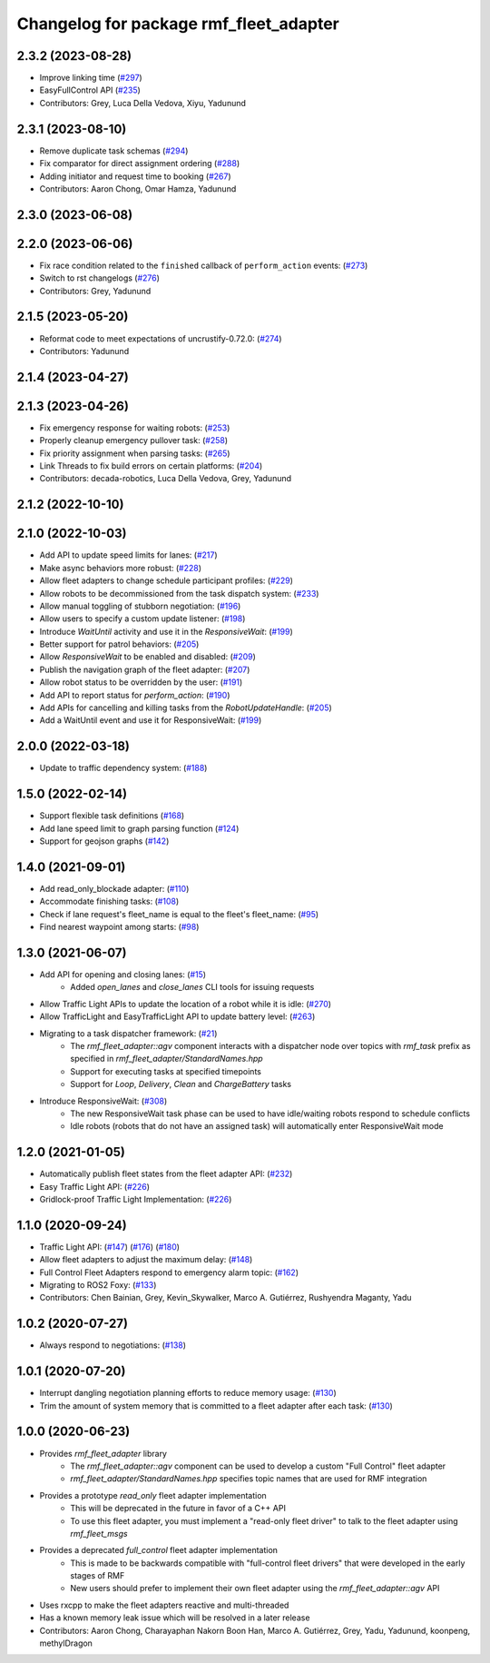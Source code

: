 ^^^^^^^^^^^^^^^^^^^^^^^^^^^^^^^^^^^^^^^
Changelog for package rmf_fleet_adapter
^^^^^^^^^^^^^^^^^^^^^^^^^^^^^^^^^^^^^^^

2.3.2 (2023-08-28)
------------------
* Improve linking time (`#297 <https://github.com/open-rmf/rmf_ros2/pull/297>`_)
* EasyFullControl API (`#235 <https://github.com/open-rmf/rmf_ros2/pull/235>`_)
* Contributors: Grey, Luca Della Vedova, Xiyu, Yadunund

2.3.1 (2023-08-10)
------------------
* Remove duplicate task schemas (`#294 <https://github.com/open-rmf/rmf_ros2/pull/294>`_)
* Fix comparator for direct assignment ordering (`#288 <https://github.com/open-rmf/rmf_ros2/pull/288>`_)
* Adding initiator and request time to booking (`#267 <https://github.com/open-rmf/rmf_ros2/pull/267>`_)
* Contributors: Aaron Chong, Omar Hamza, Yadunund

2.3.0 (2023-06-08)
------------------

2.2.0 (2023-06-06)
------------------
* Fix race condition related to the ``finished`` callback of ``perform_action`` events: (`#273 <https://github.com/open-rmf/rmf_ros2/pull/273>`_)
* Switch to rst changelogs (`#276 <https://github.com/open-rmf/rmf_ros2/pull/276>`_)
* Contributors: Grey, Yadunund

2.1.5 (2023-05-20)
------------------
* Reformat code to meet expectations of uncrustify-0.72.0: (`#274 <https://github.com/open-rmf/rmf_ros2/pull/274>`_)
* Contributors: Yadunund

2.1.4 (2023-04-27)
------------------

2.1.3 (2023-04-26)
------------------
* Fix emergency response for waiting robots: (`#253 <https://github.com/open-rmf/rmf_ros2/pull/253>`_)
* Properly cleanup emergency pullover task: (`#258 <https://github.com/open-rmf/rmf_ros2/pull/258>`_)
* Fix priority assignment when parsing tasks: (`#265 <https://github.com/open-rmf/rmf_ros2/pull/265>`_)
* Link Threads to fix build errors on certain platforms: (`#204 <https://github.com/open-rmf/rmf_ros2/pull/204>`_)
* Contributors: decada-robotics, Luca Della Vedova, Grey, Yadunund

2.1.2 (2022-10-10)
------------------

2.1.0 (2022-10-03)
------------------
* Add API to update speed limits for lanes: (`#217 <https://github.com/open-rmf/rmf_ros2/pull/217>`_)
* Make async behaviors more robust: (`#228 <https://github.com/open-rmf/rmf_ros2/pull/228>`_)
* Allow fleet adapters to change schedule participant profiles: (`#229 <https://github.com/open-rmf/rmf_ros2/pull/229>`_)
* Allow robots to be decommissioned from the task dispatch system: (`#233 <https://github.com/open-rmf/rmf_ros2/pull/233>`_)
* Allow manual toggling of stubborn negotiation: (`#196 <https://github.com/open-rmf/rmf_ros2/pull/196>`_)
* Allow users to specify a custom update listener: (`#198 <https://github.com/open-rmf/rmf_ros2/pull/198>`_)
* Introduce `WaitUntil` activity and use it in the `ResponsiveWait`: (`#199 <https://github.com/open-rmf/rmf_ros2/pull/199>`_)
* Better support for patrol behaviors: (`#205 <https://github.com/open-rmf/rmf_ros2/pull/205>`_)
* Allow `ResponsiveWait` to be enabled and disabled: (`#209 <https://github.com/open-rmf/rmf_ros2/pull/209>`_)
* Publish the navigation graph of the fleet adapter: (`#207 <https://github.com/open-rmf/rmf_ros2/pull/207>`_)
* Allow robot status to be overridden by the user: (`#191 <https://github.com/open-rmf/rmf_ros2/pull/191>`_)
* Add API to report status for `perform_action`: (`#190 <https://github.com/open-rmf/rmf_ros2/pull/190>`_)
* Add APIs for cancelling and killing tasks from the `RobotUpdateHandle`: (`#205 <https://github.com/open-rmf/rmf_ros2/pull/205>`_)
* Add a WaitUntil event and use it for ResponsiveWait: (`#199 <https://github.com/open-rmf/rmf_ros2/pull/199>`_)

2.0.0 (2022-03-18)
------------------
* Update to traffic dependency system: (`#188 <https://github.com/open-rmf/rmf_ros2/pull/188>`_)

1.5.0 (2022-02-14)
------------------
* Support flexible task definitions (`#168 <https://github.com/open-rmf/rmf_ros2/pull/168>`_)
* Add lane speed limit to graph parsing function (`#124 <https://github.com/open-rmf/rmf_ros2/pull/124>`_)
* Support for geojson graphs (`#142 <https://github.com/open-rmf/rmf_ros2/pull/142>`_)

1.4.0 (2021-09-01)
------------------
* Add read_only_blockade adapter: (`#110 <https://github.com/open-rmf/rmf_ros2/pull/110>`_)
* Accommodate finishing tasks: (`#108 <https://github.com/open-rmf/rmf_ros2/pull/109>`_)
* Check if lane request's fleet_name is equal to the fleet's fleet_name: (`#95 <https://github.com/open-rmf/rmf_ros2/pull/95>`_)
* Find nearest waypoint among starts: (`#98 <https://github.com/open-rmf/rmf_ros2/pull/98>`_)

1.3.0 (2021-06-07)
------------------
* Add API for opening and closing lanes: (`#15 <https://github.com/open-rmf/rmf_ros2/pull/15>`_)
    * Added `open_lanes` and `close_lanes` CLI tools for issuing requests
* Allow Traffic Light APIs to update the location of a robot while it is idle: (`#270 <https://github.com/osrf/rmf_core/pull/270>`_)
* Allow TrafficLight and EasyTrafficLight API to update battery level: (`#263 <https://github.com/osrf/rmf_core/pull/263>`_)
* Migrating to a task dispatcher framework: (`#21 <https://github.com/osrf/rmf_core/pull/21>`_)
    * The `rmf_fleet_adapter::agv` component interacts with a dispatcher node over topics with `rmf_task` prefix as specified in `rmf_fleet_adapter/StandardNames.hpp`
    * Support for executing tasks at specified timepoints
    * Support for `Loop`, `Delivery`, `Clean` and `ChargeBattery` tasks
* Introduce ResponsiveWait: (`#308 <https://github.com/osrf/rmf_core/pull/308>`_)
    * The new ResponsiveWait task phase can be used to have idle/waiting robots respond to schedule conflicts
    * Idle robots (robots that do not have an assigned task) will automatically enter ResponsiveWait mode


1.2.0 (2021-01-05)
------------------
* Automatically publish fleet states from the fleet adapter API: (`#232 <https://github.com/osrf/rmf_core/pull/232>`_)
* Easy Traffic Light API: (`#226 <https://github.com/osrf/rmf_core/pull/226>`_)
* Gridlock-proof Traffic Light Implementation: (`#226 <https://github.com/osrf/rmf_core/pull/226>`_)

1.1.0 (2020-09-24)
------------------
* Traffic Light API: (`#147 <https://github.com/osrf/rmf_core/pull/147>`_) (`#176 <https://github.com/osrf/rmf_core/pull/176>`_) (`#180 <https://github.com/osrf/rmf_core/pull/180>`_)
* Allow fleet adapters to adjust the maximum delay: (`#148 <https://github.com/osrf/rmf_core/pull/148>`_)
* Full Control Fleet Adapters respond to emergency alarm topic: (`#162 <https://github.com/osrf/rmf_core/pull/162>`_)
* Migrating to ROS2 Foxy: (`#133 <https://github.com/osrf/rmf_core/pull/133>`_)
* Contributors: Chen Bainian, Grey, Kevin_Skywalker, Marco A. Gutiérrez, Rushyendra Maganty, Yadu

1.0.2 (2020-07-27)
------------------
* Always respond to negotiations: (`#138 <https://github.com/osrf/rmf_core/pull/138>`_)

1.0.1 (2020-07-20)
------------------
* Interrupt dangling negotiation planning efforts to reduce memory usage: (`#130 <https://github.com/osrf/rmf_core/pull/130>`_)
* Trim the amount of system memory that is committed to a fleet adapter after each task: (`#130 <https://github.com/osrf/rmf_core/pull/130>`_)

1.0.0 (2020-06-23)
------------------
* Provides `rmf_fleet_adapter` library
    * The `rmf_fleet_adapter::agv` component can be used to develop a custom "Full Control" fleet adapter
    * `rmf_fleet_adapter/StandardNames.hpp` specifies topic names that are used for RMF integration
* Provides a prototype `read_only` fleet adapter implementation
    * This will be deprecated in the future in favor of a C++ API
    * To use this fleet adapter, you must implement a "read-only fleet driver" to talk to the fleet adapter using `rmf_fleet_msgs`
* Provides a deprecated `full_control` fleet adapter implementation
    * This is made to be backwards compatible with "full-control fleet drivers" that were developed in the early stages of RMF
    * New users should prefer to implement their own fleet adapter using the `rmf_fleet_adapter::agv` API
* Uses rxcpp to make the fleet adapters reactive and multi-threaded
* Has a known memory leak issue which will be resolved in a later release
* Contributors: Aaron Chong, Charayaphan Nakorn Boon Han, Marco A. Gutiérrez, Grey, Yadu, Yadunund, koonpeng, methylDragon
